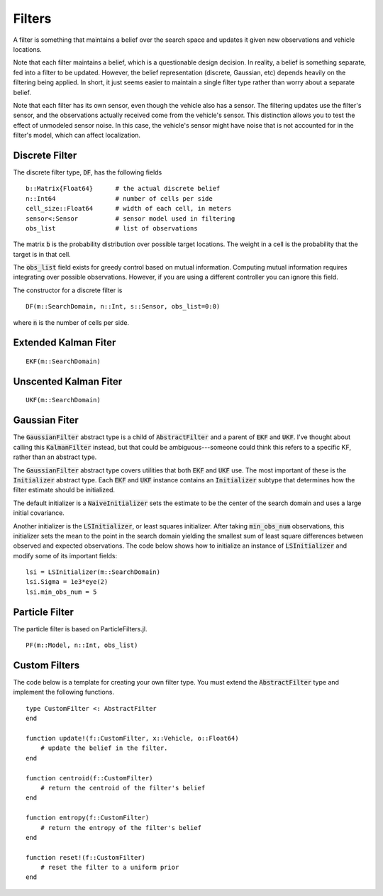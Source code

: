 =========================
Filters
=========================

A filter is something that maintains a belief over the search space and updates it given new observations and vehicle locations.

Note that each filter maintains a belief, which is a questionable design decision.
In reality, a belief is something separate, fed into a filter to be updated.
However, the belief representation (discrete, Gaussian, etc) depends heavily on the filtering being applied.
In short, it just seems easier to maintain a single filter type rather than worry about a separate belief.

Note that each filter has its own sensor, even though the vehicle also has a sensor.
The filtering updates use the filter's sensor, and the observations actually received come from the vehicle's sensor.
This distinction allows you to test the effect of unmodeled sensor noise.
In this case, the vehicle's sensor might have noise that is not accounted for in the filter's model, which can affect localization.

Discrete Filter
=====================
The discrete filter type, :code:`DF`, has the following fields
::

    b::Matrix{Float64}      # the actual discrete belief
    n::Int64                # number of cells per side
    cell_size::Float64      # width of each cell, in meters
    sensor<:Sensor          # sensor model used in filtering
    obs_list                # list of observations

The matrix :code:`b` is the probability distribution over possible target locations.
The weight in a cell is the probability that the target is in that cell.

The :code:`obs_list` field exists for greedy control based on mutual information.
Computing mutual information requires integrating over possible observations.
However, if you are using a different controller you can ignore this field.

The constructor for a discrete filter is
::

    DF(m::SearchDomain, n::Int, s::Sensor, obs_list=0:0)

where :code:`n` is the number of cells per side.


Extended Kalman Fiter
===========================
::

    EKF(m::SearchDomain)


Unscented Kalman Fiter
=========================
::

    UKF(m::SearchDomain)


Gaussian Fiter
====================
The :code:`GaussianFilter` abstract type is a child of :code:`AbstractFilter` and a parent of :code:`EKF` and :code:`UKF`. I've thought about calling this :code:`KalmanFilter` instead, but that could be ambiguous---someone could think this refers to a specific KF, rather than an abstract type. 

The :code:`GaussianFilter` abstract type covers utilities that both :code:`EKF` and :code:`UKF` use.
The most important of these is the :code:`Initializer` abstract type.
Each :code:`EKF` and :code:`UKF` instance contains an :code:`Initializer` subtype that determines how the filter estimate should be initialized.

The default initializer is a :code:`NaiveInitializer` sets the estimate to be the center of the search domain and uses a large initial covariance.

Another initializer is the :code:`LSInitializer`, or least squares initializer. After taking :code:`min_obs_num` observations, this initializer sets the mean to the point in the search domain yielding the smallest sum of least square differences between observed and expected observations. The code below shows how to initialize an instance of :code:`LSInitializer` and modify some of its important fields:
::

    lsi = LSInitializer(m::SearchDomain)
    lsi.Sigma = 1e3*eye(2)
    lsi.min_obs_num = 5


Particle Filter
=====================
The particle filter is based on ParticleFilters.jl.

::

    PF(m::Model, n::Int, obs_list)

Custom Filters
=====================
The code below is a template for creating your own filter type.
You must extend the :code:`AbstractFilter` type and implement the following functions.
::

    type CustomFilter <: AbstractFilter
    end

    function update!(f::CustomFilter, x::Vehicle, o::Float64)
        # update the belief in the filter.
    end

    function centroid(f::CustomFilter)
        # return the centroid of the filter's belief
    end

    function entropy(f::CustomFilter)
        # return the entropy of the filter's belief
    end

    function reset!(f::CustomFilter)
        # reset the filter to a uniform prior
    end
